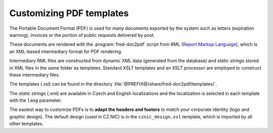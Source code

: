 
.. _custom-pdf:

Customizing PDF templates
-------------------------

The Portable Document Format (PDF) is used for many documents exported
by the system such as letters (expiration warning), invoices
or the portion of public requests delivered by post.

These documents are rendered with the :program:`fred-doc2pdf` script from RML
(`Report Markup Language <http://www.reportlab.com/software/rml-reference/>`_),
which is an XML-based intermediary format for PDF rendering.

Intermediary RML files are constructed from dynamic XML data (generated from
the database) and *static strings* stored in XML files in the same folder
as templates. Standard XSLT templates and an XSLT processor are employed
to construct these intermediary files.

The templates (.xsl) can be found in the directory
:file:`@PREFIX@/share/fred-doc2pdf/templates/`.

The *static strings* (.xml) are available in Czech and English localizations and
the localization is selected in each template with the ``lang`` parameter.

The easiest way to customize PDFs is to **adapt the headers and footers**
to match your corporate identity (logo and graphic design). The default design
(used in CZ.NIC) is in the ``cznic_design.xsl`` template, which is imported
by all other templates.
